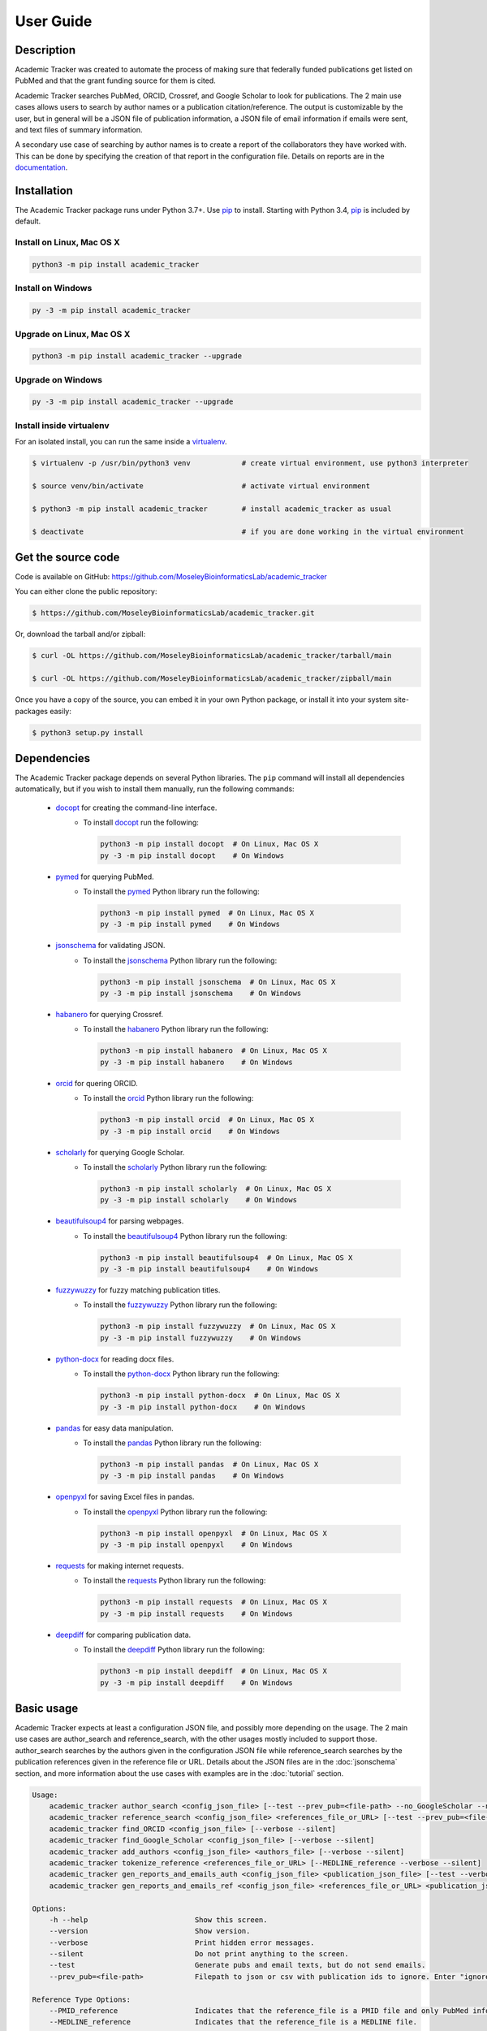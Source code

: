 User Guide
==========

Description
~~~~~~~~~~~

Academic Tracker was created to automate the process of making sure that federally 
funded publications get listed on PubMed and that the grant funding source for 
them is cited. 

Academic Tracker searches PubMed, ORCID, Crossref, and Google Scholar to look 
for publications. The 2 main use cases allows users to search by author names or 
a publication citation/reference. The output is customizable by the user, but in 
general will be a JSON file of publication information, a JSON file of email 
information if emails were sent, and text files of summary information.

A secondary use case of searching by author names is to create a report of the 
collaborators they have worked with. This can be done by specifying the creation 
of that report in the configuration file. Details on reports are in the `documentation <https://moseleybioinformaticslab.github.io/academic_tracker/reporting.html>`__.


Installation
~~~~~~~~~~~~

The Academic Tracker package runs under Python 3.7+. Use pip_ to install.
Starting with Python 3.4, pip_ is included by default.


Install on Linux, Mac OS X
--------------------------

.. code:: bash

   python3 -m pip install academic_tracker


Install on Windows
------------------

.. code:: bash

   py -3 -m pip install academic_tracker


Upgrade on Linux, Mac OS X
--------------------------

.. code:: bash

   python3 -m pip install academic_tracker --upgrade


Upgrade on Windows
------------------

.. code:: bash

   py -3 -m pip install academic_tracker --upgrade



Install inside virtualenv
-------------------------

For an isolated install, you can run the same inside a virtualenv_.

.. code:: bash

   $ virtualenv -p /usr/bin/python3 venv            # create virtual environment, use python3 interpreter

   $ source venv/bin/activate                       # activate virtual environment

   $ python3 -m pip install academic_tracker        # install academic_tracker as usual

   $ deactivate                                     # if you are done working in the virtual environment

Get the source code
~~~~~~~~~~~~~~~~~~~

Code is available on GitHub: https://github.com/MoseleyBioinformaticsLab/academic_tracker

You can either clone the public repository:

.. code:: bash

   $ https://github.com/MoseleyBioinformaticsLab/academic_tracker.git

Or, download the tarball and/or zipball:

.. code:: bash

   $ curl -OL https://github.com/MoseleyBioinformaticsLab/academic_tracker/tarball/main

   $ curl -OL https://github.com/MoseleyBioinformaticsLab/academic_tracker/zipball/main

Once you have a copy of the source, you can embed it in your own Python package,
or install it into your system site-packages easily:

.. code:: bash

   $ python3 setup.py install

Dependencies
~~~~~~~~~~~~

The Academic Tracker package depends on several Python libraries. The ``pip`` command
will install all dependencies automatically, but if you wish to install them manually,
run the following commands:

   * docopt_ for creating the command-line interface.
      * To install docopt_ run the following:

        .. code:: bash

           python3 -m pip install docopt  # On Linux, Mac OS X
           py -3 -m pip install docopt    # On Windows

   * pymed_ for querying PubMed.
      * To install the pymed_ Python library run the following:

        .. code:: bash

           python3 -m pip install pymed  # On Linux, Mac OS X
           py -3 -m pip install pymed    # On Windows
           
   * jsonschema_ for validating JSON.
      * To install the jsonschema_ Python library run the following:

        .. code:: bash

           python3 -m pip install jsonschema  # On Linux, Mac OS X
           py -3 -m pip install jsonschema    # On Windows
           
   * habanero_ for querying Crossref.
      * To install the habanero_ Python library run the following:

        .. code:: bash

           python3 -m pip install habanero  # On Linux, Mac OS X
           py -3 -m pip install habanero    # On Windows
           
   * orcid_ for quering ORCID.
      * To install the orcid_ Python library run the following:

        .. code:: bash

           python3 -m pip install orcid  # On Linux, Mac OS X
           py -3 -m pip install orcid    # On Windows
           
   * scholarly_ for querying Google Scholar.
      * To install the scholarly_ Python library run the following:

        .. code:: bash

           python3 -m pip install scholarly  # On Linux, Mac OS X
           py -3 -m pip install scholarly    # On Windows
           
   * beautifulsoup4_ for parsing webpages.
      * To install the beautifulsoup4_ Python library run the following:

        .. code:: bash

           python3 -m pip install beautifulsoup4  # On Linux, Mac OS X
           py -3 -m pip install beautifulsoup4    # On Windows
           
   * fuzzywuzzy_ for fuzzy matching publication titles.
      * To install the fuzzywuzzy_ Python library run the following:

        .. code:: bash

           python3 -m pip install fuzzywuzzy  # On Linux, Mac OS X
           py -3 -m pip install fuzzywuzzy    # On Windows
           
   * python-docx_ for reading docx files.
      * To install the python-docx_ Python library run the following:

        .. code:: bash

           python3 -m pip install python-docx  # On Linux, Mac OS X
           py -3 -m pip install python-docx    # On Windows
           
   * pandas_ for easy data manipulation.
      * To install the pandas_ Python library run the following:

        .. code:: bash

           python3 -m pip install pandas  # On Linux, Mac OS X
           py -3 -m pip install pandas    # On Windows
           
   * openpyxl_ for saving Excel files in pandas.
      * To install the openpyxl_ Python library run the following:

        .. code:: bash

           python3 -m pip install openpyxl  # On Linux, Mac OS X
           py -3 -m pip install openpyxl    # On Windows
           
   * requests_ for making internet requests.
      * To install the requests_ Python library run the following:

        .. code:: bash

           python3 -m pip install requests  # On Linux, Mac OS X
           py -3 -m pip install requests    # On Windows
           
   * deepdiff_ for comparing publication data.
      * To install the deepdiff_ Python library run the following:

        .. code:: bash

           python3 -m pip install deepdiff  # On Linux, Mac OS X
           py -3 -m pip install deepdiff    # On Windows
           

Basic usage
~~~~~~~~~~~

Academic Tracker expects at least a configuration JSON file, and possibly more 
depending on the usage. The 2 main use cases are author_search and reference_search,
with the other usages mostly included to support those. author_search searches 
by the authors given in the configuration JSON file while reference_search searches
by the publication references given in the reference file or URL. Details about 
the JSON files are in the :doc:`jsonschema` section, and more information about 
the use cases with examples are in the :doc:`tutorial` section.

.. code-block:: console

    Usage:
        academic_tracker author_search <config_json_file> [--test --prev_pub=<file-path> --no_GoogleScholar --no_ORCID --no_Crossref --verbose --silent]
        academic_tracker reference_search <config_json_file> <references_file_or_URL> [--test --prev_pub=<file-path> --PMID_reference --MEDLINE_reference --no_Crossref --verbose --silent]
        academic_tracker find_ORCID <config_json_file> [--verbose --silent]
        academic_tracker find_Google_Scholar <config_json_file> [--verbose --silent]
        academic_tracker add_authors <config_json_file> <authors_file> [--verbose --silent]
        academic_tracker tokenize_reference <references_file_or_URL> [--MEDLINE_reference --verbose --silent]
        academic_tracker gen_reports_and_emails_auth <config_json_file> <publication_json_file> [--test --verbose --silent]
        academic_tracker gen_reports_and_emails_ref <config_json_file> <references_file_or_URL> <publication_json_file> [--test --prev_pub=<file-path> --MEDLINE_reference --verbose --silent]
        
    Options:
        -h --help                         Show this screen.
        --version                         Show version.
        --verbose                         Print hidden error messages.
        --silent                          Do not print anything to the screen.
        --test                            Generate pubs and email texts, but do not send emails.
        --prev_pub=<file-path>            Filepath to json or csv with publication ids to ignore. Enter "ignore" for the <file_path> to not look for previous publications.json files in tracker directories.
        
    Reference Type Options:    
        --PMID_reference                  Indicates that the reference_file is a PMID file and only PubMed info will be returned.
        --MEDLINE_reference               Indicates that the reference_file is a MEDLINE file.
    
    Search Options:
        --no_GoogleScholar                Don't search Google Scholar.
        --no_ORCID                        Don't search ORCID.
        --no_Crossref                     Don't search Crossref.




.. _pip: https://pip.pypa.io/
.. _virtualenv: https://virtualenv.pypa.io/
.. _docopt: https://pypi.org/project/docopt/
.. _pymed: https://pypi.org/project/pymed/
.. _jsonschema: https://pypi.org/project/jsonschema/
.. _habanero: https://pypi.org/project/habanero/
.. _orcid: https://pypi.org/project/orcid/
.. _scholarly: https://pypi.org/project/scholarly/
.. _beautifulsoup4: https://pypi.org/project/beautifulsoup4/
.. _fuzzywuzzy: https://pypi.org/project/fuzzywuzzy/
.. _python-docx: https://pypi.org/project/python-docx/
.. _pandas: https://pypi.org/project/pandas/
.. _openpyxl: https://pypi.org/project/openpyxl/
.. _requests: https://pypi.org/project/requests/
.. _deepdiff: https://pypi.org/project/deepdiff/